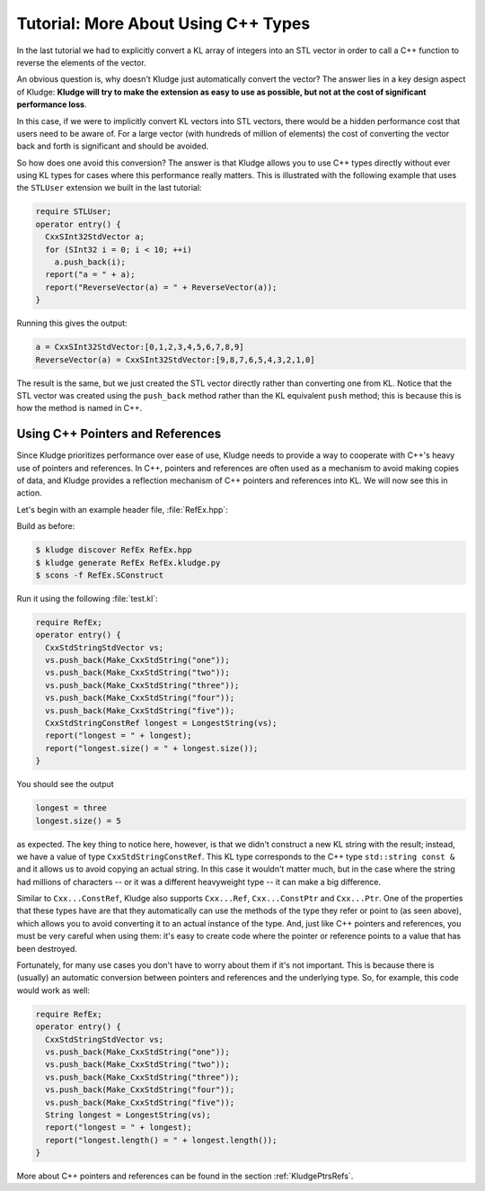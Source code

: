 .. _KludgeTutorialMoreCxxTypes:

Tutorial: More About Using C++ Types
========================================

In the last tutorial we had to explicitly convert a KL array of integers into an STL vector in order to call a C++ function to reverse the elements of the vector.

An obvious question is, why doesn't Kludge just automatically convert the vector?  The answer lies in a key design aspect of Kludge: **Kludge will try to make the extension as easy to use as possible, but not at the cost of significant performance loss**.

In this case, if we were to implicitly convert KL vectors into STL vectors, there would be a hidden performance cost that users need to be aware of.  For a large vector (with hundreds of million of elements) the cost of converting the vector back and forth is significant and should be avoided.

So how does one avoid this conversion?  The answer is that Kludge allows you to use C++ types directly without ever using KL types for cases where this performance really matters.  This is illustrated with the following example that uses the ``STLUser`` extension we built in the last tutorial:

.. code-block:: kl

  require STLUser;
  operator entry() {
    CxxSInt32StdVector a;
    for (SInt32 i = 0; i < 10; ++i)
      a.push_back(i);
    report("a = " + a);
    report("ReverseVector(a) = " + ReverseVector(a));
  }

Running this gives the output:

.. code-block:: none

  a = CxxSInt32StdVector:[0,1,2,3,4,5,6,7,8,9]
  ReverseVector(a) = CxxSInt32StdVector:[9,8,7,6,5,4,3,2,1,0]

The result is the same, but we just created the STL vector directly rather than converting one from KL.  Notice that the STL vector was created using the ``push_back`` method rather than the KL equivalent ``push`` method; this is because this is how the method is named in C++.

Using C++ Pointers and References
------------------------------------------

Since Kludge prioritizes performance over ease of use, Kludge needs to provide a way to cooperate with C++'s heavy use of pointers and references.  In C++, pointers and references are often used as a mechanism to avoid making copies of data, and Kludge provides a reflection mechanism of C++ pointers and references into KL.  We will now see this in action.

Let's begin with an example header file, :file:`RefEx.hpp`:

.. code-block:: c++
  :caption: RefEx.hpp

  #pragma once

  #include <string>
  #include <vector>

  inline std::string const &LongestString( std::vector<std::string> const &vs )
  {
    std::vector<std::string>::const_iterator longestIT = vs.begin();
    for ( std::vector<std::string>::const_iterator it = longestIT + 1; it != vs.end(); ++it )
      if ( it->size() > longestIT->size() )
        longestIT = it;
    return *longestIT;
  }

Build as before:

.. code-block:: console

  $ kludge discover RefEx RefEx.hpp
  $ kludge generate RefEx RefEx.kludge.py
  $ scons -f RefEx.SConstruct

Run it using the following :file:`test.kl`:

.. code-block:: kl

  require RefEx;
  operator entry() {
    CxxStdStringStdVector vs;
    vs.push_back(Make_CxxStdString("one"));
    vs.push_back(Make_CxxStdString("two"));
    vs.push_back(Make_CxxStdString("three"));
    vs.push_back(Make_CxxStdString("four"));
    vs.push_back(Make_CxxStdString("five"));
    CxxStdStringConstRef longest = LongestString(vs);
    report("longest = " + longest);
    report("longest.size() = " + longest.size());
  }

You should see the output

.. code-block:: none

  longest = three
  longest.size() = 5

as expected.  The key thing to notice here, however, is that we didn't construct a new KL string with the result; instead, we have a value of type ``CxxStdStringConstRef``.  This KL type corresponds to the C++ type ``std::string const &`` and it allows us to avoid copying an actual string.  In this case it wouldn't matter much, but in the case where the string had millions of characters -- or it was a different heavyweight type -- it can make a big difference.

Similar to ``Cxx...ConstRef``, Kludge also supports ``Cxx...Ref``, ``Cxx...ConstPtr`` and ``Cxx...Ptr``.  One of the properties that these types have are that they automatically can use the methods of the type they refer or point to (as seen above), which allows you to avoid converting it to an actual instance of the type.  And, just like C++ pointers and references, you must be very careful when using them: it's easy to create code where the pointer or reference points to a value that has been destroyed.

Fortunately, for many use cases you don't have to worry about them if it's not important.  This is because there is (usually) an automatic conversion between pointers and references and the underlying type.  So, for example, this code would work as well:

.. code-block:: kl

  require RefEx;
  operator entry() {
    CxxStdStringStdVector vs;
    vs.push_back(Make_CxxStdString("one"));
    vs.push_back(Make_CxxStdString("two"));
    vs.push_back(Make_CxxStdString("three"));
    vs.push_back(Make_CxxStdString("four"));
    vs.push_back(Make_CxxStdString("five"));
    String longest = LongestString(vs);
    report("longest = " + longest);
    report("longest.length() = " + longest.length());
  }

More about C++ pointers and references can be found in the section :ref:`KludgePtrsRefs`.
